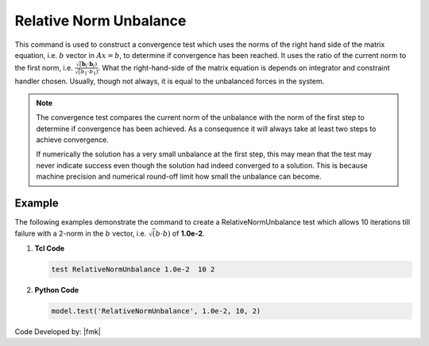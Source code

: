 .. _RelativeNormUnbalance:

Relative Norm Unbalance
^^^^^^^^^^^^^^^^^^^^^^^

This command is used to construct a convergence test which uses the norms of the right hand side of the matrix equation, i.e. :math:`b` vector in :math:`Ax=b`, to determine if convergence has been reached. 
It uses the ratio of the current norm to the first norm, i.e. :math:`\frac{\sqrt(\boldsymbol{b}_i \cdot \boldsymbol{b}_i)}{\sqrt({b_1} \cdot {b_1})}`. 
What the right-hand-side of the matrix equation is depends on integrator and constraint handler chosen. 
Usually, though not always, it is equal to the unbalanced forces in the system. 


.. tabs::

   .. tab:: Python 

      .. py:method:: Model.test("RelativeNormUnbalance", tol, iter, verbosity=0, norm=2)
         :no-index:

         :param tol: the tolerance criteria used to check for convergence
         :type tol: float  
         :param iter: the max number of iterations to check before returning failure condition
         :type iter: int
         :param verbosity: print flag (optional: default is 0) valid options:
            - 0 print nothing
            - 1 print information on norms each time test() is invoked
            - 2 print information on norms and number of iterations at end of successful test
            - 4 at each step it will print the norms and also the <math>\Delta U</math> and <math>R(U)</math> vectors.
            - 5 if it fails to converge at end of $numIter it will print an error message BUT RETURN A SUCCESSFUL test.
         :param norm: type of norm (optional: default is 2 (0 = max-norm 1 = 1-norm 2 = 2-norm ...))
         :type norm: int
         :return: None
         :rtype: None
   
   .. tab:: Tcl

      .. function:: test RelativeNormUnbalance $tol $iter <$verb> <$norm>

      .. csv-table:: 
         :header: "Argument", "Type", "Description"
         :widths: 10, 10, 40

         $tol, |float|, the tolerance criteria used to check for convergence
         $iter, |integer|, the max number of iterations to check before returning failure condition
         $verb, |integer|, " | print flag (optional: default is 0) valid options:
         | 0 print nothing
         | 1 print information on norms each time test() is invoked
         | 2 print information on norms and number of iterations at end of successful test
         | 4 at each step it will print the norms and also the <math>\Delta U</math> and <math>R(U)</math> vectors.
         | 5 if it fails to converge at end of $numIter it will print an error message BUT RETURN A SUCCESSFUL test."
         $norm, |integer|, "type of norm (optional: default is 2 (0 = max-norm 1 = 1-norm 2 = 2-norm ...))"


.. note::

   The convergence test compares the current norm of the unbalance with the norm of the first step to determine if convergence has been achieved. As a consequence it will always take at least two steps to achieve convergence.

   If numerically the solution has a very small unbalance at the first step, this may mean that the test may never indicate success even though the solution had indeed converged to a solution. This is because machine precision and numerical round-off limit how small the unbalance can become.


Example
-------

The following examples demonstrate the command to create a RelativeNormUnbalance test which allows 10 iterations till failure with a 2-norm in the :math:`b` vector, i.e. :math:`\sqrt(b \cdot b)` of **1.0e-2**.

1. **Tcl Code**

   .. code-block:: tcl

      test RelativeNormUnbalance 1.0e-2  10 2

2. **Python Code**

   .. code-block:: python

      model.test('RelativeNormUnbalance', 1.0e-2, 10, 2)


Code Developed by: |fmk|
